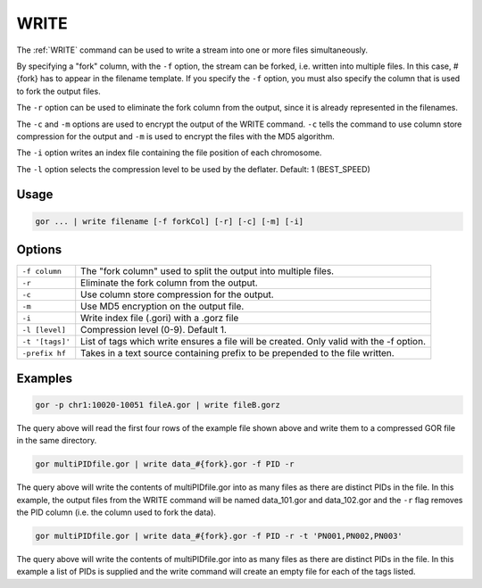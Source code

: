 .. raw:: html

   <span style="float:right; padding-top:10px; color:#BABABA;">Used in: gor/nor</span>

.. _WRITE:

=====
WRITE
=====
The :ref:`WRITE` command can be used to write a stream into one or more files simultaneously.

By specifying a "fork" column, with the ``-f`` option, the stream can be forked, i.e. written into multiple files.  In this case, #{fork} has to appear in the filename template. If you specify the ``-f`` option, you must also specify the column that is used to fork the output files.

The ``-r`` option can be used to eliminate the fork column from the output, since it is already represented in the filenames.

The ``-c`` and ``-m`` options are used to encrypt the output of the WRITE command. ``-c`` tells the command to use column store compression for the output and ``-m`` is used to encrypt the files with the MD5 algorithm.

The ``-i`` option writes an index file containing the file position of each chromosome.

The ``-l`` option selects the compression level to be used by the deflater. Default: 1 (BEST_SPEED)

Usage
=====

.. code-block:: gor

	gor ... | write filename [-f forkCol] [-r] [-c] [-m] [-i]

Options
=======

+-----------------+-----------------------------------------------------------------+
| ``-f column``   | The "fork column" used to split the output into multiple files. |
+-----------------+-----------------------------------------------------------------+
| ``-r``          | Eliminate the fork column from the output.                      |
+-----------------+-----------------------------------------------------------------+
| ``-c``          | Use column store compression for the output.                    |
+-----------------+-----------------------------------------------------------------+
| ``-m``          | Use MD5 encryption on the output file.                          |
+-----------------+-----------------------------------------------------------------+
| ``-i``          | Write index file (.gori) with a .gorz file                      |
+-----------------+-----------------------------------------------------------------+
| ``-l [level]``  | Compression level (0-9). Default 1.                             |
+-----------------+-----------------------------------------------------------------+
| ``-t '[tags]'`` | List of tags which write ensures a file will be created.        |
|                 | Only valid with the -f option.                                  |
+-----------------+-----------------------------------------------------------------+
| ``-prefix hf``  | Takes in a text source containing prefix to be prepended to the |
|                 | file written.                                                   |
+-----------------+-----------------------------------------------------------------+

Examples
========

.. code-block:: gor

    gor -p chr1:10020-10051 fileA.gor | write fileB.gorz

The query above will read the first four rows of the example file shown above and write them to a compressed GOR file in the same directory.

.. code-block:: gor

    gor multiPIDfile.gor | write data_#{fork}.gor -f PID -r

The query above will write the contents of multiPIDfile.gor into as many files as there are distinct PIDs in the file. In this example, the output files from the WRITE command will be named data_101.gor and data_102.gor and the ``-r`` flag removes the PID column (i.e. the column used to fork the data).

.. code-block:: gor

    gor multiPIDfile.gor | write data_#{fork}.gor -f PID -r -t 'PN001,PN002,PN003'

The query above will write the contents of multiPIDfile.gor into as many files as there are distinct PIDs in the file. In this example a list of PIDs is supplied and the write command will create an empty file for each of the tags listed.